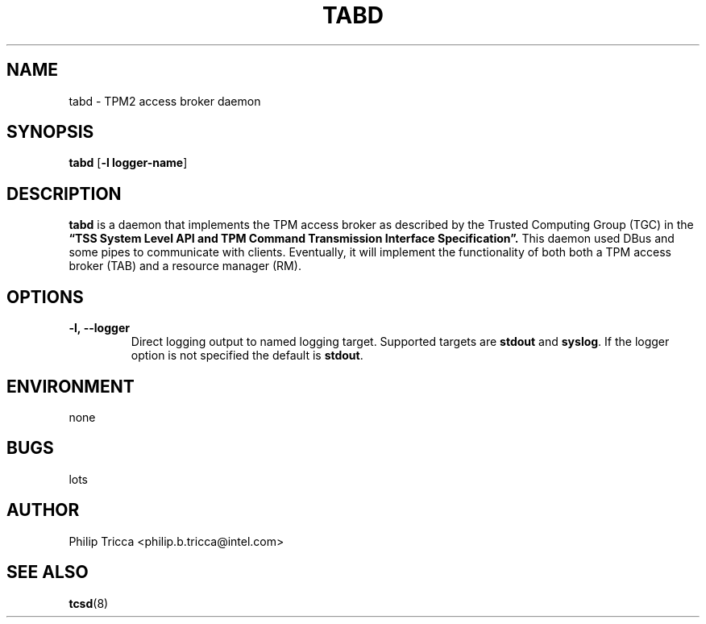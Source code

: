 .\" Process this file with
.\" groff -man -Tascii foo.1
.\"
.TH TABD 8 "APRIL 2016" Intel "TPM2 Software Stack"
.SH NAME
tabd \- TPM2 access broker daemon
.SH SYNOPSIS
.B tabd 
.RB [ \-l\ logger-name ]
.SH DESCRIPTION
.B tabd
is a daemon that implements the TPM access broker as described by the Trusted
Computing Group (TGC) in the
.B \*(lqTSS System Level API and TPM Command Transmission Interface
.B Specification\*(rq.
This daemon used DBus and some pipes to communicate with clients. Eventually,
it will implement the functionality of both both a TPM access broker (TAB)
and a resource manager (RM).
.SH OPTIONS
.TP
\fB\-l,\ \-\-logger\fR
Direct logging output to named logging target. Supported targets are
\fBstdout\fR and \fBsyslog\fR. If the logger option is not specified the
default is \fBstdout\fR.
.SH ENVIRONMENT
none
.SH BUGS
lots
.SH AUTHOR
Philip Tricca <philip.b.tricca@intel.com>
.SH "SEE ALSO"
.BR tcsd (8)
